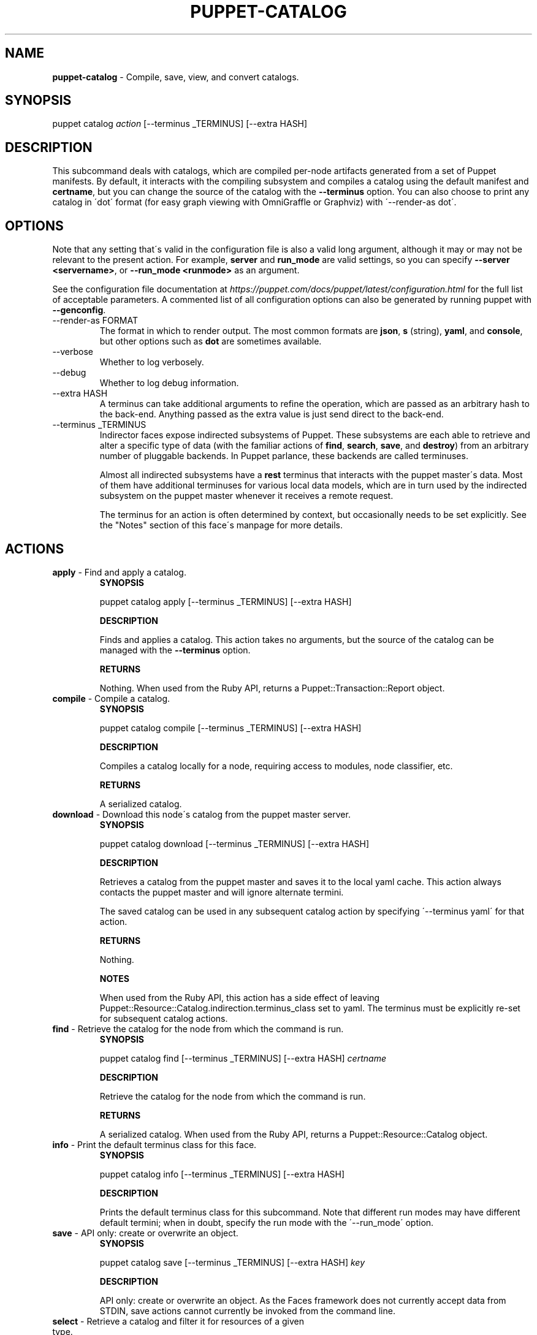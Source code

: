 .\" generated with Ronn/v0.7.3
.\" http://github.com/rtomayko/ronn/tree/0.7.3
.
.TH "PUPPET\-CATALOG" "8" "February 2021" "Puppet, Inc." "Puppet manual"
.
.SH "NAME"
\fBpuppet\-catalog\fR \- Compile, save, view, and convert catalogs\.
.
.SH "SYNOPSIS"
puppet catalog \fIaction\fR [\-\-terminus _TERMINUS] [\-\-extra HASH]
.
.SH "DESCRIPTION"
This subcommand deals with catalogs, which are compiled per\-node artifacts generated from a set of Puppet manifests\. By default, it interacts with the compiling subsystem and compiles a catalog using the default manifest and \fBcertname\fR, but you can change the source of the catalog with the \fB\-\-terminus\fR option\. You can also choose to print any catalog in \'dot\' format (for easy graph viewing with OmniGraffle or Graphviz) with \'\-\-render\-as dot\'\.
.
.SH "OPTIONS"
Note that any setting that\'s valid in the configuration file is also a valid long argument, although it may or may not be relevant to the present action\. For example, \fBserver\fR and \fBrun_mode\fR are valid settings, so you can specify \fB\-\-server <servername>\fR, or \fB\-\-run_mode <runmode>\fR as an argument\.
.
.P
See the configuration file documentation at \fIhttps://puppet\.com/docs/puppet/latest/configuration\.html\fR for the full list of acceptable parameters\. A commented list of all configuration options can also be generated by running puppet with \fB\-\-genconfig\fR\.
.
.TP
\-\-render\-as FORMAT
The format in which to render output\. The most common formats are \fBjson\fR, \fBs\fR (string), \fByaml\fR, and \fBconsole\fR, but other options such as \fBdot\fR are sometimes available\.
.
.TP
\-\-verbose
Whether to log verbosely\.
.
.TP
\-\-debug
Whether to log debug information\.
.
.TP
\-\-extra HASH
A terminus can take additional arguments to refine the operation, which are passed as an arbitrary hash to the back\-end\. Anything passed as the extra value is just send direct to the back\-end\.
.
.TP
\-\-terminus _TERMINUS
Indirector faces expose indirected subsystems of Puppet\. These subsystems are each able to retrieve and alter a specific type of data (with the familiar actions of \fBfind\fR, \fBsearch\fR, \fBsave\fR, and \fBdestroy\fR) from an arbitrary number of pluggable backends\. In Puppet parlance, these backends are called terminuses\.
.
.IP
Almost all indirected subsystems have a \fBrest\fR terminus that interacts with the puppet master\'s data\. Most of them have additional terminuses for various local data models, which are in turn used by the indirected subsystem on the puppet master whenever it receives a remote request\.
.
.IP
The terminus for an action is often determined by context, but occasionally needs to be set explicitly\. See the "Notes" section of this face\'s manpage for more details\.
.
.SH "ACTIONS"
.
.TP
\fBapply\fR \- Find and apply a catalog\.
\fBSYNOPSIS\fR
.
.IP
puppet catalog apply [\-\-terminus _TERMINUS] [\-\-extra HASH]
.
.IP
\fBDESCRIPTION\fR
.
.IP
Finds and applies a catalog\. This action takes no arguments, but the source of the catalog can be managed with the \fB\-\-terminus\fR option\.
.
.IP
\fBRETURNS\fR
.
.IP
Nothing\. When used from the Ruby API, returns a Puppet::Transaction::Report object\.
.
.TP
\fBcompile\fR \- Compile a catalog\.
\fBSYNOPSIS\fR
.
.IP
puppet catalog compile [\-\-terminus _TERMINUS] [\-\-extra HASH]
.
.IP
\fBDESCRIPTION\fR
.
.IP
Compiles a catalog locally for a node, requiring access to modules, node classifier, etc\.
.
.IP
\fBRETURNS\fR
.
.IP
A serialized catalog\.
.
.TP
\fBdownload\fR \- Download this node\'s catalog from the puppet master server\.
\fBSYNOPSIS\fR
.
.IP
puppet catalog download [\-\-terminus _TERMINUS] [\-\-extra HASH]
.
.IP
\fBDESCRIPTION\fR
.
.IP
Retrieves a catalog from the puppet master and saves it to the local yaml cache\. This action always contacts the puppet master and will ignore alternate termini\.
.
.IP
The saved catalog can be used in any subsequent catalog action by specifying \'\-\-terminus yaml\' for that action\.
.
.IP
\fBRETURNS\fR
.
.IP
Nothing\.
.
.IP
\fBNOTES\fR
.
.IP
When used from the Ruby API, this action has a side effect of leaving Puppet::Resource::Catalog\.indirection\.terminus_class set to yaml\. The terminus must be explicitly re\-set for subsequent catalog actions\.
.
.TP
\fBfind\fR \- Retrieve the catalog for the node from which the command is run\.
\fBSYNOPSIS\fR
.
.IP
puppet catalog find [\-\-terminus _TERMINUS] [\-\-extra HASH] \fIcertname\fR
.
.IP
\fBDESCRIPTION\fR
.
.IP
Retrieve the catalog for the node from which the command is run\.
.
.IP
\fBRETURNS\fR
.
.IP
A serialized catalog\. When used from the Ruby API, returns a Puppet::Resource::Catalog object\.
.
.TP
\fBinfo\fR \- Print the default terminus class for this face\.
\fBSYNOPSIS\fR
.
.IP
puppet catalog info [\-\-terminus _TERMINUS] [\-\-extra HASH]
.
.IP
\fBDESCRIPTION\fR
.
.IP
Prints the default terminus class for this subcommand\. Note that different run modes may have different default termini; when in doubt, specify the run mode with the \'\-\-run_mode\' option\.
.
.TP
\fBsave\fR \- API only: create or overwrite an object\.
\fBSYNOPSIS\fR
.
.IP
puppet catalog save [\-\-terminus _TERMINUS] [\-\-extra HASH] \fIkey\fR
.
.IP
\fBDESCRIPTION\fR
.
.IP
API only: create or overwrite an object\. As the Faces framework does not currently accept data from STDIN, save actions cannot currently be invoked from the command line\.
.
.TP
\fBselect\fR \- Retrieve a catalog and filter it for resources of a given type\.
\fBSYNOPSIS\fR
.
.IP
puppet catalog select [\-\-terminus _TERMINUS] [\-\-extra HASH] \fIhost\fR \fIresource_type\fR
.
.IP
\fBDESCRIPTION\fR
.
.IP
Retrieves a catalog for the specified host, then searches it for all resources of the requested type\.
.
.IP
\fBRETURNS\fR
.
.IP
A list of resource references ("Type[title]")\. When used from the API, returns an array of Puppet::Resource objects excised from a catalog\.
.
.IP
\fBNOTES\fR
.
.IP
By default, this action will retrieve a catalog from Puppet\'s compiler subsystem; you must call the action with \fB\-\-terminus rest\fR if you wish to retrieve a catalog from the puppet master\.
.
.IP
FORMATTING ISSUES: This action cannot currently render useful yaml; instead, it returns an entire catalog\. Use json instead\.
.
.SH "EXAMPLES"
\fBapply\fR
.
.P
Apply the locally cached catalog:
.
.P
$ puppet catalog apply \-\-terminus yaml
.
.P
Retrieve a catalog from the master and apply it, in one step:
.
.P
$ puppet catalog apply \-\-terminus rest
.
.P
API example:
.
.IP "" 4
.
.nf

# \.\.\.
Puppet::Face[:catalog, \'0\.0\.1\']\.download
# (Termini are singletons; catalog\.download has a side effect of
# setting the catalog terminus to yaml)
report  = Puppet::Face[:catalog, \'0\.0\.1\']\.apply
# \.\.\.
.
.fi
.
.IP "" 0
.
.P
\fBcompile\fR
.
.P
Compile catalog for node \'mynode\':
.
.P
$ puppet catalog compile mynode \-\-codedir \.\.\.
.
.P
\fBdownload\fR
.
.P
Retrieve and store a catalog:
.
.P
$ puppet catalog download
.
.P
API example:
.
.IP "" 4
.
.nf

Puppet::Face[:plugin, \'0\.0\.1\']\.download
Puppet::Face[:facts, \'0\.0\.1\']\.upload
Puppet::Face[:catalog, \'0\.0\.1\']\.download
# \.\.\.
.
.fi
.
.IP "" 0
.
.P
\fBselect\fR
.
.P
Ask the puppet master for a list of managed file resources for a node:
.
.P
$ puppet catalog select \-\-terminus rest somenode\.magpie\.lan file
.
.SH "NOTES"
This subcommand is an indirector face, which exposes \fBfind\fR, \fBsearch\fR, \fBsave\fR, and \fBdestroy\fR actions for an indirected subsystem of Puppet\. Valid termini for this face include:
.
.IP "\(bu" 4
\fBcompiler\fR
.
.IP "\(bu" 4
\fBjson\fR
.
.IP "\(bu" 4
\fBmsgpack\fR
.
.IP "\(bu" 4
\fBrest\fR
.
.IP "\(bu" 4
\fBstore_configs\fR
.
.IP "\(bu" 4
\fByaml\fR
.
.IP "" 0
.
.SH "COPYRIGHT AND LICENSE"
Copyright 2011 by Puppet Inc\. Apache 2 license; see COPYING
